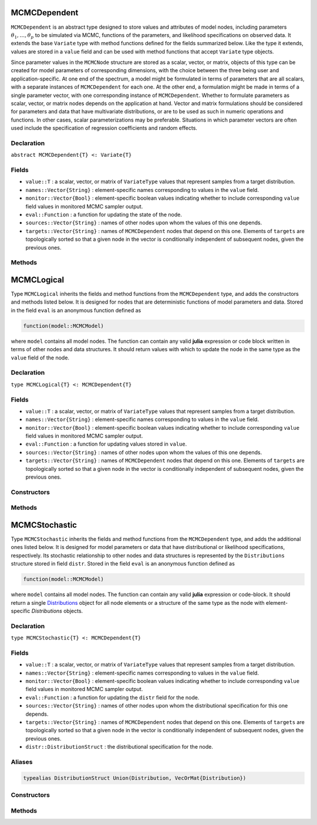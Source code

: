 .. index:: MCMCDependent

.. _section-MCMCDependent:

MCMCDependent
-----------

``MCMCDependent`` is an abstract type designed to store values and attributes of model nodes, including parameters :math:`\theta_1, \ldots, \theta_p` to be simulated via MCMC, functions of the parameters, and likelihood specifications on observed data.  It extends the base ``Variate`` type with method functions defined for the fields summarized below.  Like the type it extends, values are stored in a ``value`` field and can be used with method functions that accept ``Variate`` type objects.

Since parameter values in the ``MCMCNode`` structure are stored as a scalar, vector, or matrix, objects of this type can be created for model parameters of corresponding dimensions, with the choice between the three being user and application-specific.  At one end of the spectrum, a model might be formulated in terms of parameters that are all scalars, with a separate instances of  ``MCMCDependent`` for each one.  At the other end, a formulation might be made in terms of a single parameter vector, with one corresponding instance of ``MCMCDependent``.  Whether to formulate parameters as scalar, vector, or matrix nodes depends on the application at hand.  Vector and matrix formulations should be considered for parameters and data that have multivariate distributions, or are to be used as such in numeric operations and functions.  In other cases, scalar parameterizations may be preferable.  Situations in which parameter vectors are often used include the specification of regression coefficients and random effects.

Declaration
^^^^^^^^^^^

``abstract MCMCDependent{T} <: Variate{T}``

Fields
^^^^^^

* ``value::T`` : a scalar, vector, or matrix of ``VariateType`` values that represent samples from a target distribution.
* ``names::Vector{String}`` : element-specific names corresponding to values in the ``value`` field.
* ``monitor::Vector{Bool}`` : element-specific boolean values indicating whether to include corresponding ``value`` field values in monitored MCMC sampler output.
* ``eval::Function`` : a function for updating the state of the node.
* ``sources::Vector{String}`` : names of other nodes upon whom the values of this one depends.
* ``targets::Vector{String}`` : names of ``MCMCDependent`` nodes that depend on this one.  Elements of ``targets`` are topologically sorted so that a given node in the vector is conditionally independent of subsequent nodes, given the previous ones.

Methods
^^^^^^^

.. function:: invlink(d::MCMCDependent, x)

	Apply a node-specific inverse-link transformation.  In this method, the link function is defined to be the identity function.  The method function may be redefined for subtypes of ``MCMCDependent`` to implement other link functions. 
	
	**Arguments**
	
		* ``d`` : a node on which a ``link`` transformation method is defined.
		* ``x`` : an object to which to apply the inverse-link transformation.
	
	**Value**
	
		Returns the inverse-link-transformed version of ``x``.

.. function:: link(d::MCMCDependent, x)

	Apply a node-specific link transformation.  In this method, the link function is defined to be the identity function.  The method function may be redefined for subtypes of ``MCMCDependent`` to implement other link functions. 
	
	**Arguments**
	
		* ``d`` : a node on which a ``link`` transformation method is defined.
		* ``x`` : an object to which to apply the link transformation.
	
	**Value**
	
		Returns the link-transformed version of ``x``.

.. function:: logpdf(d::MCMCDependent, transform::Bool=false)

	Evaluate the log-density function for a node.  In this method, no density function is assumed for the node, and a value of 0 is thus returned.  The method function may be redefined for subtypes of ``MCMCDependent`` that have distributional specifications.
	
	**Arguments**
	
		* ``d`` : a node containing values at which to compute the log-density.
		* ``transform`` : whether to evaluate the log-density on the link-transformed scale.
		
	**Value**
	
		The resulting numeric value of the log-density.

.. function:: setmonitor!(d::MCMCDependent, monitor::Union(Bool,Vector{Bool}))

	Specify node elements to be included in monitored MCMC sampler output.
	
	**Arguments**
	
		* ``d`` : a node whose elements contain sampled MCMC values.
		* ``momitor`` : a scalar indicating whether all elements are monitored, or a vector of element-wise indicators.
		
	**Value**
	
		Returns ``d`` with its ``monitor`` field updated to reflect the specified monitoring.

.. function:: show(d::MCMCDependent)

	Write a text representation of nodal values and attributes to the current output stream.  

.. function:: showall(d::MCMCDependent)

	Write a verbose text representation of nodal values and attributes to the current output stream.  


.. index:: MCMCLogical

.. _section-MCMCLogical:

MCMCLogical
-----------

Type ``MCMCLogical`` inherits the fields and method functions from the ``MCMCDependent`` type, and adds the constructors and methods listed below.  It is designed for nodes that are deterministic functions of model parameters and data.  Stored in the field ``eval`` is an anonymous function defined as

.. code-block:: julia

	function(model::MCMCModel)

where ``model`` contains all model nodes.  The function can contain any valid **julia** expression or code block written in terms of other nodes and data structures.  It should return values with which to update the node in the same type as the ``value`` field of the node.

Declaration
^^^^^^^^^^^

``type MCMCLogical{T} <: MCMCDependent{T}``

Fields
^^^^^^

* ``value::T`` : a scalar, vector, or matrix of ``VariateType`` values that represent samples from a target distribution.
* ``names::Vector{String}`` : element-specific names corresponding to values in the ``value`` field.
* ``monitor::Vector{Bool}`` : element-specific boolean values indicating whether to include corresponding ``value`` field values in monitored MCMC sampler output.
* ``eval::Function`` : a function for updating values stored in ``value``.
* ``sources::Vector{String}`` : names of other nodes upon whom the values of this one depends.
* ``targets::Vector{String}`` : names of ``MCMCDependent`` nodes that depend on this one.  Elements of ``targets`` are topologically sorted so that a given node in the vector is conditionally independent of subsequent nodes, given the previous ones.

Constructors
^^^^^^^^^^^^

.. function:: MCMCLogical(expr::Expr, monitor::Union(Bool,Vector{Bool})=true)
              MCMCLogical(d::Integer, expr::Expr, monitor::Union(Bool,Vector{Bool})=true)

	Construct an ``MCMCLogical`` object that defines a logical model node.
	
	**Arguments**
	
		* ``length`` : number of vector elements in the node.
		* ``d`` : number dimensions (1 or 2) for array nodes.
		* ``expr`` : a quoted expression or code-block defining the body of the function stored in the ``eval`` field.
		* ``monitor`` : a scalar indicating whether all elements are monitored, or a vector of element-wise indicators.
		
	**Value**
	
		Returns an ``MCMCLogical{VariateType}`` type object if no dimensional arguments are specified, a ``MCMCLogical{Vector{VariateType}}`` if ``d = 1`` is specified, and a ``MCMCLogcial{Matrix{VariateType}}`` if ``d = 2`` is specified.

Methods
^^^^^^^

.. function:: setinits!(l::MCMCLogical, m::MCMCModel, x=nothing)

	Set initial values for a logical node.
	
	**Arguments**
	
		* ``l`` : a logical node to assign initial values.
		* ``m`` : a model that contains the node.
		* ``x`` : unused.
		
	**Value**
	
		Returns the result of a call to `update!(l, m)``.

.. function:: update!(l::MCMCLogical, m::MCMCModel)

	Update the values of a logical node according to its relationship with others in a model.
	
	**Arguments**
	
		* ``l`` : a logical node to update.
		* ``m`` : a model that contains the node.
		
	**Value**
	
		Returns the node with its values updated.


.. index:: MCMCStochastic

.. _section-MCMCStochastic:

MCMCStochastic
--------------

Type ``MCMCStochastic`` inherits the fields and method functions from the ``MCMCDependent`` type, and adds the additional ones listed below.  It is designed for model parameters or data that have distributional or likelihood specifications, respectively.  Its stochastic relationship to other nodes and data structures is represented by the ``Distributions`` structure stored in field ``distr``.  Stored in the field ``eval`` is an anonymous function defined as

.. code-block:: julia

	function(model::MCMCModel)

where ``model`` contains all model nodes.  The function can contain any valid **julia** expression or code-block.  It should return a single `Distributions <http://distributionsjl.readthedocs.org/en/latest/index.html>`_ object for all node elements or a structure of the same type as the node with element-specific `Distributions` objects.

Declaration
^^^^^^^^^^^

``type MCMCStochastic{T} <: MCMCDependent{T}``

Fields
^^^^^^

* ``value::T`` : a scalar, vector, or matrix of ``VariateType`` values that represent samples from a target distribution.
* ``names::Vector{String}`` : element-specific names corresponding to values in the ``value`` field.
* ``monitor::Vector{Bool}`` : element-specific boolean values indicating whether to include corresponding ``value`` field values in monitored MCMC sampler output.
* ``eval::Function`` : a function for updating the ``distr`` field for the node.
* ``sources::Vector{String}`` : names of other nodes upon whom the distributional specification for this one depends.
* ``targets::Vector{String}`` : names of ``MCMCDependent`` nodes that depend on this one.  Elements of ``targets`` are topologically sorted so that a given node in the vector is conditionally independent of subsequent nodes, given the previous ones.
* ``distr::DistributionStruct`` : the distributional specification for the node.

Aliases
^^^^^^^

.. code-block:: julia

	typealias DistributionStruct Union(Distribution, VecOrMat{Distribution})

Constructors
^^^^^^^^^^^^

.. function:: MCMCStochastic(expr::Expr, monitor::Union(Bool,Vector{Bool})=true)
              MCMCStochastic(d::Integer, expr::Expr, monitor::Union(Bool,Vector{Bool})=true)

	Construct an ``MCMCStochastic`` object that defines a stochastic model node.
	
	**Arguments**
	
		* ``d`` : number dimensions (1 or 2) for array nodes.
		* ``expr`` : a quoted expression or code-block defining the body of the function stored in the ``eval`` field.
		* ``monitor`` : a scalar indicating whether all elements are monitored, or a vector of element-wise indicators.
		
	**Value**
	
		Returns an ``MCMCStochastic{VariateType}`` type object if no dimensional arguments are specified, a ``MCMCStochastic{Vector{VariateType}}`` if ``d = 1`` is specified, and a ``MCMCStochastic{Matrix{VariateType}}`` if ``d = 2`` is specified.

Methods
^^^^^^^

.. function:: insupport(s::MCMCStochastic)

	Check whether stochastic node values are within the support of its distribution.
	
	**Arguments**
	
		* ``s`` : a stochastic node on which to perform the check.
		
	**Value**
	
		Returns ``true`` if all values are within the support, and ``false`` otherwise.

.. function:: invlink(s::MCMCStochastic, x)

	Apply an inverse-link transformation to map transformed values back to the original distributional scale of a stochastic node.
	
	**Arguments**
	
		* ``s`` : a stochastic node on which a ``link`` transformation method is defined.
		* ``x`` : an object to which to apply the inverse-link transformation.
	
	**Value**
	
		Returns the inverse-link-transformed version of ``x``.

.. function:: link(s::MCMCStochastic, x)

	Apply a link transformation to map values in a constrained distributional support to an unconstrained space. 
	
	**Arguments**
	
		* ``s`` : a stochastic node on which a ``link`` transformation method is defined.
		* ``x`` : an object to which to apply the link transformation.
	
	**Value**
	
		Returns the link-transformed version of ``x``.

.. function:: logpdf(s::MCMStochastic, transform::Bool=false)

	Evaluate the log-density function for a stochastic node.
	
	**Arguments**
	
		* ``s`` : a stochastic node containing values at which to compute the log-density.
		* ``transform`` : whether to evaluate the log-density on the link-transformed scale.
		
	**Value**
	
		The resulting numeric value of the log-density.

.. function:: setinits!(s::MCMCStochastic, m::MCMCModel, x=nothing)

	Set initial values for a stochastic node.
	
	**Arguments**
	
		* ``s`` : a stochastic node to assign initial values.
		* ``m`` : a model that contains the node.
		* ``x`` : values to assign to the node.
		
	**Value**
	
		Returns the node with its assigned initial values.

.. function:: update!(s::MCMCStochastic, m::MCMCModel)

	Update the values of a stochastic node according to its relationship with others in a model.
	
	**Arguments**
	
		* ``s`` : a stochastic node to update.
		* ``m`` : a model that contains the node.
		
	**Value**
	
		Returns the node with its values updated.
